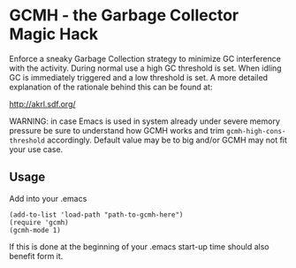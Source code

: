 [[License: GPL v3][https://img.shields.io/badge/License-GPL%20v3-blue.svg]]
[[https://melpa.org/#/gcmh][file:https://melpa.org/packages/gcmh-badge.svg]]
* GCMH - the Garbage Collector Magic Hack

  Enforce a sneaky Garbage Collection strategy to minimize GC interference with
  the activity.
  During normal use a high GC threshold is set.
  When idling GC is immediately triggered and a low threshold is set.
  A more detailed explanation of the rationale behind this can be found at:

  [[http://akrl.sdf.org/]]

  WARNING: in case Emacs is used in system already under severe memory pressure
  be sure to understand how GCMH works and trim ~gcmh-high-cons-threshold~
  accordingly. Default value may be to big and/or GCMH may not fit your use
  case.

** Usage

   Add into your .emacs

   #+BEGIN_SRC
(add-to-list 'load-path "path-to-gcmh-here")
(require 'gcmh)
(gcmh-mode 1)
   #+END_SRC

   If this is done at the beginning of your .emacs start-up time should
   also benefit form it.
